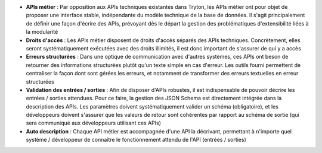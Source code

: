 - **APIs métier** : Par opposition aux APIs techniques existantes dans Tryton,
  les APIs métier ont pour objet de proposer une interface stable, indépendante
  du modèle technique de la base de données. Il s'agit principalement de
  définir une façon d'écrire des APIs, prévoyant dès le départ la gestion des
  problématiques d'extensibilité liées à la modularité
- **Droits d'accès** : Les APIs métier disposent de droits d'accès séparés des
  APIs techniques. Concrètement, elles seront systématiquement exécutées avec
  des droits illimités, il est donc important de s'assurer de qui y a accès
- **Erreurs structurées** : Dans une optique de communication avec d'autres
  systèmes, ces APIs ont beson de retourner des informations structurées plutôt
  qu'un texte simple en cas d'erreur. Les outils fourni permettent de
  centraliser la façon dont sont gérées les erreurs, et notamment de
  transformer des erreurs textuelles en erreur structurées
- **Validation des entrées / sorties** : Afin de disposer d'APIs robustes, il
  est indispensable de pouvoir décrire les entrées / sorties attendues. Pour ce
  faire, la gestion des JSON Schema est directement intégrée dans la
  description des APIs. Les paramètres doivent systématiquement valider un
  schéma (obligatoire), et les développeurs doivent s'assurer que les valeurs
  de retour sont cohérentes par rapport au schéma de sortie (qui sera
  communiqué aux développeurs utilisant ces APIs)
- **Auto description** : Chaque API métier est accompagnée d'une API la
  décrivant, permettant à n'importe quel système / développeur de connaître le
  fonctionnement attendu de l'API (entrées / sorties)
